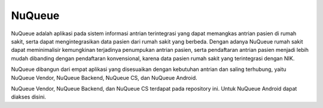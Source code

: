 ###################
NuQueue
###################

NuQueue adalah aplikasi pada sistem informasi antrian terintegrasi yang dapat memangkas antrian pasien di rumah sakit, serta dapat mengintegrasikan data pasien dari rumah sakit yang berbeda. Dengan adanya NuQueue rumah sakit dapat meminimalisir kemungkinan terjadinya penumpukan antrian pasien, serta pendaftaran antrian pasien menjadi lebih mudah dibanding dengan pendaftaran konvensional, karena data pasien rumah sakit yang terintegrasi dengan NIK.

NuQueue dibangun dari empat aplikasi yang disesuaikan dengan kebutuhan antrian dan saling terhubung, yaitu NuQueue Vendor, NuQueue Backend, NuQueue CS, dan NuQueue Android.

NuQueue Vendor, NuQueue Backend, dan NuQueue CS terdapat pada repository ini. Untuk NuQueue Android dapat diakses disini.
